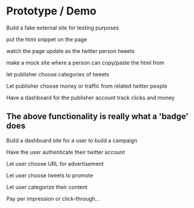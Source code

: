 * Prototype / Demo
  
Build a fake external site for testing purposes

put the html snippet on the page

watch the page update as the twitter person tweets

make a mock site where a person can copy/paste the html from

let publisher choose categories of tweets 

Let publisher choose money or traffic from related twitter people

Have a dashboard for the publisher account
    track clicks and money
    
** The above functionality is really what a 'badge' does

Build a dashboard site for a user to build a campaign

Have the user authenticate their twitter account

Let user choose URL for advertisement

Let user choose tweets to promote

Let user categorize their content

Pay per impression or click-through...




